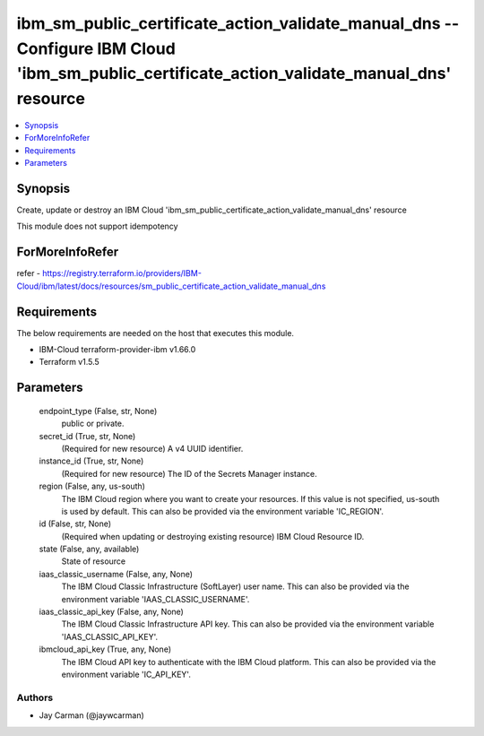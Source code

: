 
ibm_sm_public_certificate_action_validate_manual_dns -- Configure IBM Cloud 'ibm_sm_public_certificate_action_validate_manual_dns' resource
===========================================================================================================================================

.. contents::
   :local:
   :depth: 1


Synopsis
--------

Create, update or destroy an IBM Cloud 'ibm_sm_public_certificate_action_validate_manual_dns' resource

This module does not support idempotency


ForMoreInfoRefer
----------------
refer - https://registry.terraform.io/providers/IBM-Cloud/ibm/latest/docs/resources/sm_public_certificate_action_validate_manual_dns

Requirements
------------
The below requirements are needed on the host that executes this module.

- IBM-Cloud terraform-provider-ibm v1.66.0
- Terraform v1.5.5



Parameters
----------

  endpoint_type (False, str, None)
    public or private.


  secret_id (True, str, None)
    (Required for new resource) A v4 UUID identifier.


  instance_id (True, str, None)
    (Required for new resource) The ID of the Secrets Manager instance.


  region (False, any, us-south)
    The IBM Cloud region where you want to create your resources. If this value is not specified, us-south is used by default. This can also be provided via the environment variable 'IC_REGION'.


  id (False, str, None)
    (Required when updating or destroying existing resource) IBM Cloud Resource ID.


  state (False, any, available)
    State of resource


  iaas_classic_username (False, any, None)
    The IBM Cloud Classic Infrastructure (SoftLayer) user name. This can also be provided via the environment variable 'IAAS_CLASSIC_USERNAME'.


  iaas_classic_api_key (False, any, None)
    The IBM Cloud Classic Infrastructure API key. This can also be provided via the environment variable 'IAAS_CLASSIC_API_KEY'.


  ibmcloud_api_key (True, any, None)
    The IBM Cloud API key to authenticate with the IBM Cloud platform. This can also be provided via the environment variable 'IC_API_KEY'.













Authors
~~~~~~~

- Jay Carman (@jaywcarman)

